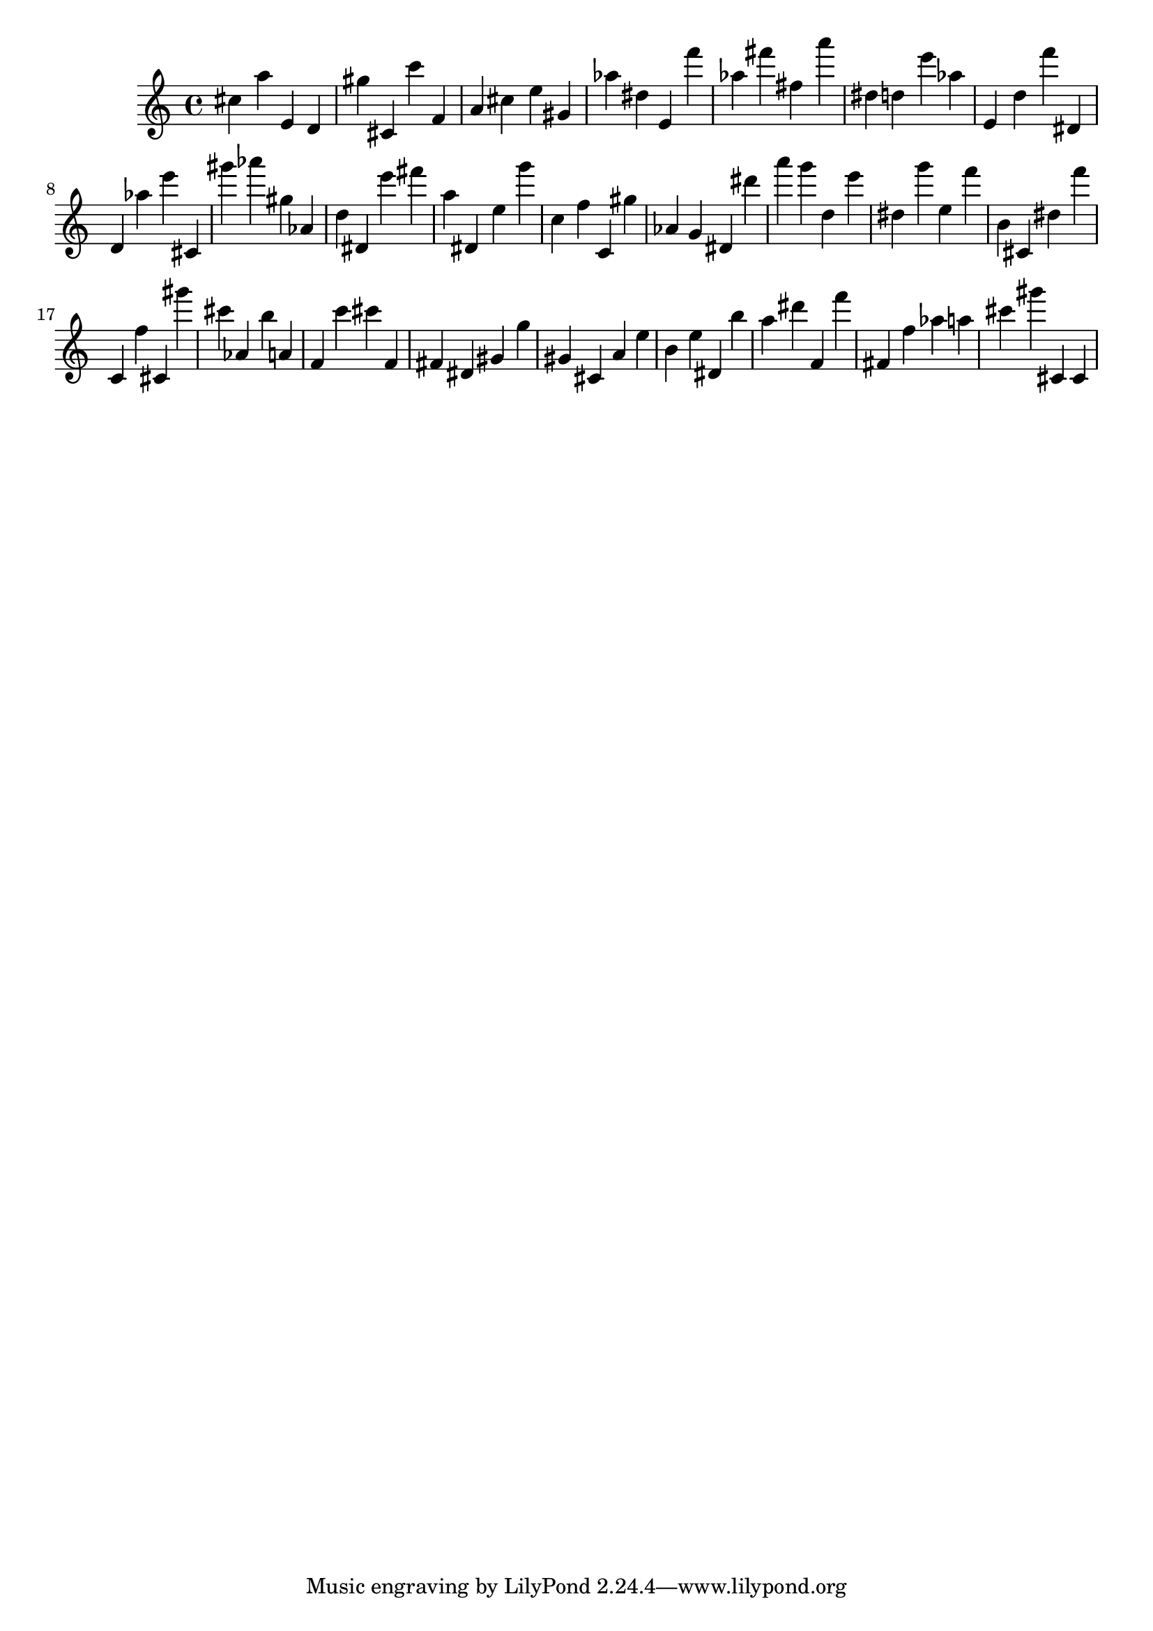 \version "2.18.2"

\score {

{

\clef treble
cis'' a'' e' d' gis'' cis' c''' f' a' cis'' e'' gis' as'' dis'' e' f''' as'' fis''' fis'' a''' dis'' d'' e''' as'' e' d'' f''' dis' d' as'' e''' cis' gis''' as''' gis'' as' d'' dis' e''' fis''' a'' dis' e'' g''' c'' f'' c' gis'' as' g' dis' dis''' a''' g''' d'' e''' dis'' g''' e'' f''' b' cis' dis'' f''' c' f'' cis' gis''' cis''' as' b'' a' f' c''' cis''' f' fis' dis' gis' g'' gis' cis' a' e'' b' e'' dis' b'' a'' dis''' f' f''' fis' f'' as'' a'' cis''' gis''' cis' cis' 
}

 \midi { }
 \layout { }
}